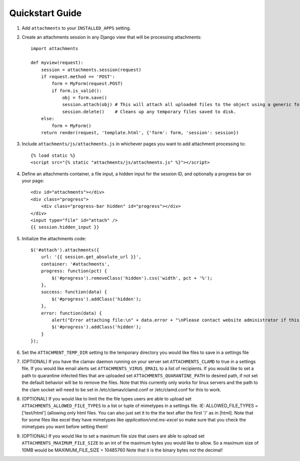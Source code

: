 Quickstart Guide
================

1. Add ``attachments`` to your ``INSTALLED_APPS`` setting.

2. Create an attachments session in any Django view that will be processing attachments::

        import attachments
        
        def myview(request):
            session = attachments.session(request)
            if request.method == 'POST':
                form = MyForm(request.POST)
                if form.is_valid():
                    obj = form.save()
                    session.attach(obj) # This will attach all uploaded files to the object using a generic foreign key.
                    session.delete()    # Cleans up any temporary files saved to disk.
            else:
                form = MyForm()
            return render(request, 'template.html', {'form': form, 'session': session})

.. highlight:: html+django

3. Include ``attachments/js/attachments.js`` in whichever pages you want to add attachment processing to::

        {% load static %}
        <script src="{% static "attachments/js/attachments.js" %}"></script>

4. Define an attachments container, a file input, a hidden input for the session ID, and optionally a progress bar on your page::

        <div id="attachments"></div>
        <div class="progress">
            <div class="progress-bar hidden" id="progress"></div>
        </div>
        <input type="file" id="attach" />
        {{ session.hidden_input }}

.. highlight:: js+django

5. Initialize the attachments code::

        $('#attach').attachments({
            url: '{{ session.get_absolute_url }}',
            container: '#attachments',
            progress: function(pct) {
                $('#progress').removeClass('hidden').css('width', pct + '%');
            },
            success: function(data) {
                $('#progress').addClass('hidden');
            },
            error: function(data) {
                alert("Error attaching file:\n" + data.error + "\nPlease contact website administrator if this problem persists.");
                $('#progress').addClass('hidden');
            }           
        });
        
6. Set the ``ATTACHMENT_TEMP_DIR`` setting to the temporary directory you would like files to save in a settings file

7. (OPTIONAL) If you have the clamav daemon running on your server set ``ATTACHMENTS_CLAMD`` to true in a settings file. If you would like email alerts set ``ATTACHMENTS_VIRUS_EMAIL`` to a list of recipients. If you would like to set a path to quarantine infected files that are uploaded set ``ATTACHMENTS_QUARANTINE_PATH`` to desired path, if not set the default behavior will be to remove the files. Note that this currently only works for linux servers and the path to the clam socket will need to be set in /etc/clamav/clamd.conf or /etc/clamd.conf for this to work.

8. (OPTIONAL) If you would like to limit the the file types users are able to upload set ``ATTACHMENTS_ALLOWED_FILE_TYPES`` to a list or tuple of mimetypes in a settings file. IE: ALLOWED_FILE_TYPES = ['text/html'] (allowing only html files. You can also just set it to the the text after the first '/' as in [html]. Note that for some files like excel they have mimetypes like `application/vnd.ms-excel` so make sure that you check the mimetypes you want before setting them!

9. (OPTIONAL) If you would like to set a maximum file size that users are able to upload set ``ATTACHMENTS_MAXIMUM_FILE_SIZE`` to an int of the maximum bytes you would like to allow. So a maximum size of 10MB would be MAXIMUM_FILE_SIZE = 10485760  Note that it is the binary bytes not the decimal!